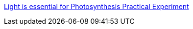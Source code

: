 https://www.youtube.com/watch?v=YtvyFOvbgu8[Light is essential for Photosynthesis Practical Experiment
]

